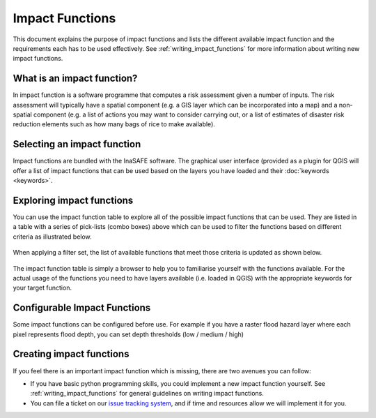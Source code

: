 .. _impact_functions:

================
Impact Functions
================

This document explains the purpose of impact functions and lists the
different available impact function and the requirements each has to be
used effectively. See :ref:`writing_impact_functions` for more
information about writing new impact functions.


What is an impact function?
---------------------------

In impact function is a software programme that computes a risk assessment
given a number of inputs. The risk assessment will typically have a spatial
component (e.g. a GIS layer which can be incorporated into a map) and a
non-spatial component (e.g. a list of actions you may want to consider carrying out,
or a list of estimates of disaster risk reduction elements such as how many
bags of rice to make available).

Selecting an impact function
----------------------------

Impact functions are bundled with the InaSAFE software. The graphical user interface
(provided as a plugin for QGIS will offer a list of impact functions that can be
used based on the layers you have loaded and their :doc:`keywords <keywords>`.

Exploring impact functions
--------------------------

You can use the impact function table to explore all of the possible impact functions
that can be used. They are listed in a table with a series of pick-lists (combo boxes)
above which can be used to filter the functions based on different criteria as
illustrated below.

.. figure:: /static/impact_function_table_unfiltered.png
   :align:   center

When applying a filter set, the list of available functions that meet those criteria is
updated as shown below.

.. figure:: /static/impact_function_table_filtered.png
   :align:   center

The impact function table is simply a browser to help you to familiarise yourself
with the functions available. For the actual usage of the functions you need to
have layers available (i.e. loaded in QGIS) with the appropriate keywords for
your target function.

Configurable Impact Functions
-----------------------------

Some impact functions can be configured before use. For example if you have
a raster flood hazard layer where each pixel represents flood depth, you can set
depth thresholds (low / medium / high)

Creating impact functions
-------------------------

If you feel there is an important impact function which is missing, there are two
avenues you can follow:

* If you have basic python programming skills, you could implement a new impact function yourself.
  See :ref:`writing_impact_functions` for general guidelines on writing impact functions.
* You can file a ticket on our `issue tracking system <https://github.com/AIFDR/inasafe/issues>`_,
  and if time and resources allow we will implement it for you.
